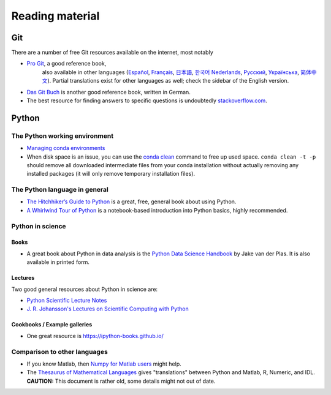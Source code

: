 ****************
Reading material
****************

Git
===============

There are a number of free Git resources available on the internet, most
notably

- `Pro Git <https://git-scm.com/book/en/v2>`__, a good reference book,
   also available in other languages (`Español
   <https://git-scm.com/book/es>`__, `Français
   <https://git-scm.com/book/fr/v2>`__, `日本語
   <https://git-scm.com/book/ja>`__, `한국어
   <https://git-scm.com/book/ko>`__ `Nederlands
   <https://git-scm.com/book/nl>`__, `Русский
   <https://git-scm.com/book/ru>`__, `Українська
   <https://git-scm.com/book/uk>`__, `简体中文
   <https://git-scm.com/book/zh>`__). Partial translations exist for
   other languages as well; check the sidebar of the English version.
-  `Das Git Buch <http://gitbu.ch/>`__ is another good reference book,
   written in German.
-  The best resource for finding answers to specific questions is
   undoubtedly `stackoverflow.com <https://stackoverflow.com/>`__.


Python
======

The Python working environment
------------------------------

- `Managing conda environments
  <https://conda.io/docs/user-guide/tasks/manage-environments.html>`__
- When disk space is an issue, you can use the `conda clean
  <https://conda.io/docs/commands/conda-clean.html>`__ command to free
  up used space.  ``conda clean -t -p`` should remove all downloaded
  intermediate files from your conda installation without actually
  removing any installed packages (it will only remove temporary
  installation files).


The Python language in general
------------------------------

- `The Hitchhiker’s Guide to Python <http://docs.python-guide.org/en/latest/>`__ is a great, free, general book about using Python.
- `A Whirlwind Tour of Python <https://nbviewer.jupyter.org/github/jakevdp/WhirlwindTourOfPython/blob/master/Index.ipynb>`__ is a notebook-based introduction into Python basics, highly recommended.


Python in science
-----------------

Books
~~~~~

- A great book about Python in data analysis is the `Python Data
  Science Handbook
  <https://jakevdp.github.io/PythonDataScienceHandbook/>`__ by Jake
  van der Plas.  It is also available in printed form.


Lectures
~~~~~~~~

Two good general resources about Python in science are:

- `Python Scientific Lecture Notes <https://scipy-lectures.github.io/index.html>`__
- `J. R. Johansson's Lectures on Scientific Computing with Python <http://nbviewer.ipython.org/github/jrjohansson/scientific-python-lectures/tree/master>`__


Cookbooks / Example galleries
~~~~~~~~~~~~~~~~~~~~~~~~~~~~~

- One great resource is https://ipython-books.github.io/


Comparison to other languages
-----------------------------

-  If you know Matlab, then `Numpy for Matlab
   users <https://docs.scipy.org/doc/numpy-dev/user/numpy-for-matlab-users.html>`__
   might help.
-  The `Thesaurus of Mathematical
   Languages <http://mathesaurus.sourceforge.net/>`__ gives
   "translations" between Python and Matlab, R, Numeric, and IDL.
   **CAUTION:** This document is rather old, some details might not out
   of date.

